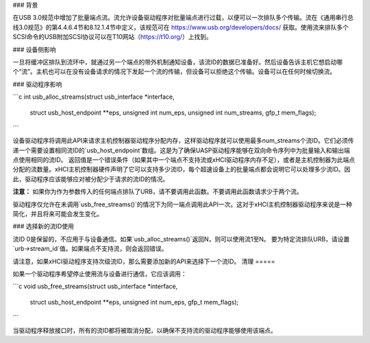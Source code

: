 ### 背景

在USB 3.0规范中增加了批量端点流。流允许设备驱动程序对批量端点进行过载，以便可以一次排队多个传输。流在《通用串行总线3.0规范》的第4.4.6.4节和8.12.1.4节中定义，该规范可在 https://www.usb.org/developers/docs/ 获取。使用流来排队多个SCSI命令的USB附加SCSI协议可以在T10网站（https://t10.org/）上找到。

### 设备侧影响

一旦将缓冲区排队到流环中，就通过另一个端点的带外机制通知设备，该流ID的数据已准备好。然后设备告诉主机它想启动哪个“流”。主机也可以在没有设备请求的情况下发起一个流的传输，但设备可以拒绝这个传输。设备可以在任何时候切换流。

### 驱动程序影响

```c
int usb_alloc_streams(struct usb_interface *interface,
                      struct usb_host_endpoint **eps, unsigned int num_eps,
                      unsigned int num_streams, gfp_t mem_flags);
```

设备驱动程序将调用此API来请求主机控制器驱动程序分配内存，这样驱动程序就可以使用最多num_streams个流ID。它们必须传递一个需要设置相同流ID的`usb_host_endpoint`数组。这是为了确保UASP驱动程序能够在双向命令序列中为批量输入和输出端点使用相同的流ID。
返回值是一个错误条件（如果其中一个端点不支持流或xHCI驱动程序内存不足），或者是主机控制器为此端点分配的流数量。xHCI主机控制器硬件声明了它可以支持多少流ID，每个超速设备上的批量端点都会说明它可以处理多少流ID。因此，驱动程序应该能够应对被分配少于请求的流ID的情况。

**注意：** 如果你为作为参数传入的任何端点排队了URB，请不要调用此函数。不要调用此函数请求少于两个流。

驱动程序仅允许在未调用`usb_free_streams()`的情况下为同一端点调用此API一次。这对于xHCI主机控制器驱动程序来说是一种简化，并且将来可能会发生变化。

### 选择新的流ID使用

流ID 0是保留的，不应用于与设备通信。如果`usb_alloc_streams()`返回N，则可以使用流1至N。
要为特定流排队URB，请设置`urb->stream_id`值。如果端点不支持流，则会返回错误。

请注意，如果xHCI驱动程序支持次级流ID，那么需要添加新的API来选择下一个流ID。
清理
=====

如果一个驱动程序希望停止使用流与设备进行通信，它应该调用：

```c
void usb_free_streams(struct usb_interface *interface,
		struct usb_host_endpoint **eps, unsigned int num_eps,
		gfp_t mem_flags);
```

当驱动程序释放接口时，所有的流ID都将被取消分配，以确保不支持流的驱动程序能够使用该端点。
